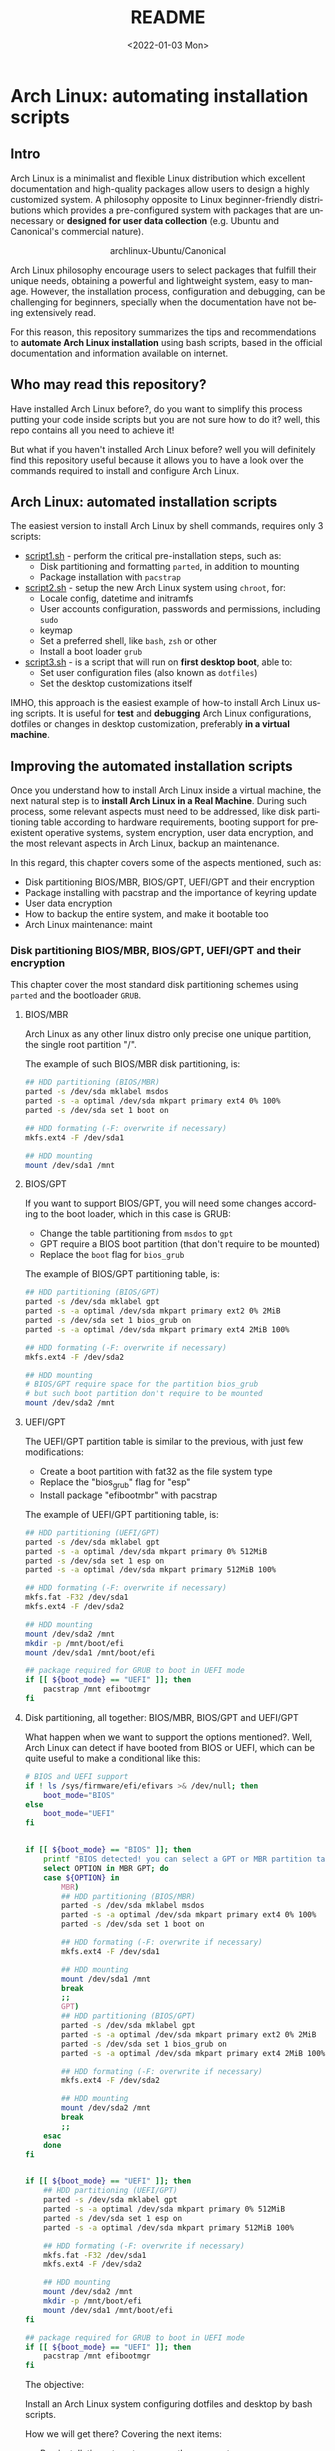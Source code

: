 #+startup: showeverything nohideblocks inlineimages
#+options: creator:nil author:nil toc:t date:t email:nil num:nil title:nil \n:t
#+title: README
#+date: <2022-01-03 Mon>
#+author: Ricardo A. O. Medina
#+email: raom2004@gmail.com
#+language: en
#+creator: Emacs 27.2 (Org mode 9.3.7)

* Arch Linux: automating installation scripts

** Intro

Arch Linux is a minimalist and flexible Linux distribution which excellent documentation and high-quality packages allow users to design a highly customized system. A philosophy opposite to Linux beginner-friendly distributions which provides a pre-configured system with packages that are unnecessary or *designed for user data collection* (e.g. Ubuntu and Canonical's commercial nature).

#+HTML:<div align=center>
#+CAPTION: archlinux-Ubuntu/Canonical
#+NAME: Fig. 1
[[./images/arch-linux-vs-ubuntu.png]]
#+HTML:</div>

Arch Linux philosophy encourage users to select packages that fulfill their unique needs, obtaining a powerful and lightweight system, easy to manage. However, the installation process, configuration and debugging, can be challenging for beginners, specially when the documentation have not being extensively read.

For this reason, this repository summarizes the tips and recommendations to *automate Arch Linux installation* using bash scripts, based in the official documentation and information available on internet.

** Who may read this repository?

Have installed Arch Linux before?, do you want to simplify this process putting your code inside scripts but you are not sure how to do it? well, this repo contains all you need to achieve it!

But what if you haven't installed Arch Linux before? well you will definitely find this repository useful because it allows you to have a look over the commands required to install and configure Arch Linux.

** Arch Linux: automated installation scripts

The easiest version to install Arch Linux by shell commands, requires only 3 scripts:

- [[./script1.sh][script1.sh]] - perform the critical pre-installation steps, such as:
  - Disk partitioning and formatting =parted=, in addition to mounting
  - Package installation with =pacstrap=

- [[./script2.sh][script2.sh]] - setup the new Arch Linux system using =chroot=, for:
  - Locale config, datetime and initramfs
  - User accounts configuration, passwords and permissions, including =sudo=
  - keymap
  - Set a preferred shell, like =bash=, =zsh= or other
  - Install a boot loader =grub=

- [[./script3.sh][script3.sh]] - is a script that will run on *first desktop boot*, able to:
  - Set user configuration files (also known as =dotfiles=)
  - Set the desktop customizations itself

IMHO, this approach is the easiest example of how-to install Arch Linux using scripts. It is useful for *test* and *debugging* Arch Linux configurations, dotfiles or changes in desktop customization, preferably *in a virtual machine*.

** Improving the automated installation scripts

Once you understand how to install Arch Linux inside a virtual machine, the next natural step is to *install Arch Linux in a Real Machine*. During such process, some relevant aspects must need to be addressed, like disk partitioning table according to hardware requirements, booting support for preexistent operative systems, system encryption, user data encryption, and the most relevant aspects in Arch Linux, backup an maintenance. 

In this regard, this chapter covers some of the aspects mentioned, such as:
- Disk partitioning BIOS/MBR, BIOS/GPT, UEFI/GPT and their encryption
- Package installing with pacstrap and the importance of keyring update
- User data encryption
- How to backup the entire system, and make it bootable too
- Arch Linux maintenance: maint


*** Disk partitioning BIOS/MBR, BIOS/GPT, UEFI/GPT and their encryption

This chapter cover the most standard disk partitioning schemes using =parted= and the bootloader =GRUB=.

**** BIOS/MBR

Arch Linux as any other linux distro only precise one unique partition, the single root partition "/".

The example of such BIOS/MBR disk partitioning, is:

#+begin_src bash :results verbatim
## HDD partitioning (BIOS/MBR)
parted -s /dev/sda mklabel msdos
parted -s -a optimal /dev/sda mkpart primary ext4 0% 100%
parted -s /dev/sda set 1 boot on

## HDD formating (-F: overwrite if necessary)
mkfs.ext4 -F /dev/sda1

## HDD mounting
mount /dev/sda1 /mnt 
#+end_src

**** BIOS/GPT

If you want to support BIOS/GPT, you will need some changes according to the boot loader, which in this case is GRUB:
- Change the table partitioning from =msdos= to =gpt=
- GPT require a BIOS boot partition (that don't require to be mounted)
- Replace the =boot= flag for =bios_grub=

The example of BIOS/GPT partitioning table, is:

#+begin_src bash :results verbatim
## HDD partitioning (BIOS/GPT)
parted -s /dev/sda mklabel gpt
parted -s -a optimal /dev/sda mkpart primary ext2 0% 2MiB
parted -s /dev/sda set 1 bios_grub on
parted -s -a optimal /dev/sda mkpart primary ext4 2MiB 100%

## HDD formating (-F: overwrite if necessary)
mkfs.ext4 -F /dev/sda2

## HDD mounting
# BIOS/GPT require space for the partition bios_grub
# but such boot partition don't require to be mounted
mount /dev/sda2 /mnt
#+end_src

**** UEFI/GPT

The UEFI/GPT partition table is similar to the previous, with just few modifications:
- Create a boot partition with fat32 as the file system type
- Replace the "bios_grub" flag for "esp"
- Install package "efibootmbr" with pacstrap

The example of UEFI/GPT partitioning table, is:

#+begin_src bash :results verbatim
## HDD partitioning (UEFI/GPT)
parted -s /dev/sda mklabel gpt
parted -s -a optimal /dev/sda mkpart primary 0% 512MiB
parted -s /dev/sda set 1 esp on
parted -s -a optimal /dev/sda mkpart primary 512MiB 100%

## HDD formating (-F: overwrite if necessary)
mkfs.fat -F32 /dev/sda1
mkfs.ext4 -F /dev/sda2

## HDD mounting
mount /dev/sda2 /mnt
mkdir -p /mnt/boot/efi
mount /dev/sda1 /mnt/boot/efi
#+end_src

#+begin_src bash :results verbatim
## package required for GRUB to boot in UEFI mode
if [[ ${boot_mode} == "UEFI" ]]; then
    pacstrap /mnt efibootmgr	 
fi
#+end_src

**** Disk partitioning, all together: BIOS/MBR, BIOS/GPT and UEFI/GPT

What happen when we want to support the options mentioned?. Well, Arch Linux can detect if have booted from BIOS or UEFI, which can be quite useful to make a conditional like this:

#+begin_src bash :results verbatim
# BIOS and UEFI support
if ! ls /sys/firmware/efi/efivars >& /dev/null; then
    boot_mode="BIOS"
else
    boot_mode="UEFI"
fi


if [[ ${boot_mode} == "BIOS" ]]; then
    printf "BIOS detected! you can select a GPT or MBR partition table:\n"
    select OPTION in MBR GPT; do
	case ${OPTION} in
	    MBR)
		## HDD partitioning (BIOS/MBR)
		parted -s /dev/sda mklabel msdos
		parted -s -a optimal /dev/sda mkpart primary ext4 0% 100%
		parted -s /dev/sda set 1 boot on
		
		## HDD formating (-F: overwrite if necessary)
		mkfs.ext4 -F /dev/sda1

		## HDD mounting
		mount /dev/sda1 /mnt
		break
		;;
	    GPT)
		## HDD partitioning (BIOS/GPT)
		parted -s /dev/sda mklabel gpt
		parted -s -a optimal /dev/sda mkpart primary ext2 0% 2MiB
		parted -s /dev/sda set 1 bios_grub on
		parted -s -a optimal /dev/sda mkpart primary ext4 2MiB 100%
		
		## HDD formating (-F: overwrite if necessary)
		mkfs.ext4 -F /dev/sda2
		
		## HDD mounting
		mount /dev/sda2 /mnt
		break
		;;
	esac
    done
fi


if [[ ${boot_mode} == "UEFI" ]]; then
    ## HDD partitioning (UEFI/GPT)
    parted -s /dev/sda mklabel gpt
    parted -s -a optimal /dev/sda mkpart primary 0% 512MiB
    parted -s /dev/sda set 1 esp on
    parted -s -a optimal /dev/sda mkpart primary 512MiB 100%

    ## HDD formating (-F: overwrite if necessary)
    mkfs.fat -F32 /dev/sda1
    mkfs.ext4 -F /dev/sda2

    ## HDD mounting
    mount /dev/sda2 /mnt
    mkdir -p /mnt/boot/efi
    mount /dev/sda1 /mnt/boot/efi
fi

## package required for GRUB to boot in UEFI mode
if [[ ${boot_mode} == "UEFI" ]]; then
    pacstrap /mnt efibootmgr	 
fi
#+end_src


The objective: 

Install an Arch Linux system configuring dotfiles and desktop by bash scripts. 

# This text include how-to install Arch Linux in internal drive, but also in USB external removable media, called also USB persistent installation.

How we will get there? Covering the next items:

- Pre-installation, steps to prepare the new system
- Installation, selecting the most relevant packages
- Configuration, from file system table to boot loader config
- Post-installation, using dotfiles and a lightweight desktop (xfce)

Important: this text do not cover how-to prepare an installation
medium like an USB flash drive, but you can find it [[https://wiki.archlinux.org/title/USB_flash_installation_medium][here]].

**** Advance disk partitioning: encrypted partitioning with LUKS LVM

After explain some examples of the most standard disk partitioning schemes, it is important to mentioned that disk partitioning can be completely encrypted. This specific item have been very well described [[https://www.rohlix.eu/post/linux-disk-encryption-with-bios-uefi-using-mbr-gpt-luks-lvm-and-grub/][here]].

*** Packages installing with pacstrap and the importance of keyring update

The first pacstrap that I wrote, looked like this:

#+begin_src bash :results verbatim
## install system packages (with support for wifi and ethernet)
pacstrap /mnt base base-devel linux \
	 zsh sudo vim git wget \
	 dhcpcd \
	 networkmanager \
	 grub os-prober \
	 xorg-server lightdm lightdm-gtk-greeter \
	 gnome-terminal terminator cinnamon livecd-sounds \
	 firefox \
	 virtualbox-guest-utils
#+end_src

The problem with this approach is that is not easy to comment the function of each package. I also found an additional problem when the archlinux install image is old enough to prompt an error about gpg keyring. For this reason I started to use a different approach, like this:

#+begin_src bash :results verbatim
## Important: update package manager keyring before install packages
pacman -Syy --noconfirm archlinux-keyring


## Install System Elementary Packages
# esential packages
pacstrap /mnt base base-devel linux
# code editors
pacstrap /mnt vim nano
# system shell	
pacstrap /mnt zsh
# system shell additional functions
pacstrap /mnt pkgfile
# system tools	
pacstrap /mnt sudo git wget
# system tools for file system mounting
pacstrap /mnt gvfs
# system backup	
pacstrap /mnt rsync
# network package
pacstrap /mnt dhcpcd
# wifi package
pacstrap /mnt networkmanager
# boot loader	
pacstrap /mnt grub os-prober
# boot loader package to boot GRUB if UEFI mode
if [[ ${boot_mode} == "UEFI" ]]; then
    pacstrap /mnt efibootmgr
fi
#+end_src

In the example above the overuse of pacstrap can be abusive, I am agree, but this way it looks more readable and maintainable too. Indeed, it is easy to note that an essential package is missing for Arch Linux installation in any real machine:

#+begin_src bash :results verbatim
pacstrap /mnt linux-firmware
#+end_src

# This list what is called "elementary packages", a minimun Arch Linux packages that allow to connect to internet, mount usb drivers, and make the boot loader to recognize other operating systems previously installed, like MS Windows, MacOS or even other Linux present. If you need to mount a HDD formated for MS Windows, you will need also other packages, such as:

# #+begin_src bash :results verbatim
# pacstrap /mnt ntfs-3g 
# #+end_src

*** TODO User data encryption

*** TODO System backup, user documents backup and system update

*** TODO Security and documents encryption

